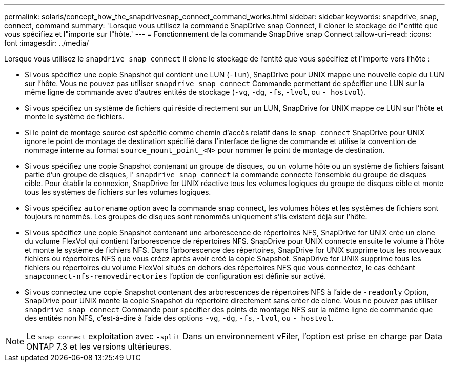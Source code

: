 ---
permalink: solaris/concept_how_the_snapdrivesnap_connect_command_works.html 
sidebar: sidebar 
keywords: snapdrive, snap, connect, command 
summary: 'Lorsque vous utilisez la commande SnapDrive snap Connect, il cloner le stockage de l"entité que vous spécifiez et l"importe sur l"hôte.' 
---
= Fonctionnement de la commande SnapDrive snap Connect
:allow-uri-read: 
:icons: font
:imagesdir: ../media/


[role="lead"]
Lorsque vous utilisez le `snapdrive snap connect` il clone le stockage de l'entité que vous spécifiez et l'importe vers l'hôte :

* Si vous spécifiez une copie Snapshot qui contient une LUN (`-lun`), SnapDrive pour UNIX mappe une nouvelle copie du LUN sur l'hôte. Vous ne pouvez pas utiliser `snapdrive snap connect` Commande permettant de spécifier une LUN sur la même ligne de commande avec d'autres entités de stockage (`-vg`, `-dg`, `-fs`, `-lvol`, ou `- hostvol`).
* Si vous spécifiez un système de fichiers qui réside directement sur un LUN, SnapDrive for UNIX mappe ce LUN sur l'hôte et monte le système de fichiers.
* Si le point de montage source est spécifié comme chemin d'accès relatif dans le `snap connect` SnapDrive pour UNIX ignore le point de montage de destination spécifié dans l'interface de ligne de commande et utilise la convention de nommage interne au format `source_mount_point_<N>` pour nommer le point de montage de destination.
* Si vous spécifiez une copie Snapshot contenant un groupe de disques, ou un volume hôte ou un système de fichiers faisant partie d'un groupe de disques, l' `snapdrive snap connect` la commande connecte l'ensemble du groupe de disques cible. Pour établir la connexion, SnapDrive for UNIX réactive tous les volumes logiques du groupe de disques cible et monte tous les systèmes de fichiers sur les volumes logiques.
* Si vous spécifiez `autorename` option avec la commande snap connect, les volumes hôtes et les systèmes de fichiers sont toujours renommés. Les groupes de disques sont renommés uniquement s'ils existent déjà sur l'hôte.
* Si vous spécifiez une copie Snapshot contenant une arborescence de répertoires NFS, SnapDrive for UNIX crée un clone du volume FlexVol qui contient l'arborescence de répertoires NFS. SnapDrive pour UNIX connecte ensuite le volume à l'hôte et monte le système de fichiers NFS. Dans l'arborescence des répertoires, SnapDrive for UNIX supprime tous les nouveaux fichiers ou répertoires NFS que vous créez après avoir créé la copie Snapshot. SnapDrive for UNIX supprime tous les fichiers ou répertoires du volume FlexVol situés en dehors des répertoires NFS que vous connectez, le cas échéant `snapconnect-nfs-removedirectories` l'option de configuration est définie sur activé.
* Si vous connectez une copie Snapshot contenant des arborescences de répertoires NFS à l'aide de `-readonly` Option, SnapDrive pour UNIX monte la copie Snapshot du répertoire directement sans créer de clone. Vous ne pouvez pas utiliser `snapdrive snap connect` Commande pour spécifier des points de montage NFS sur la même ligne de commande que des entités non NFS, c'est-à-dire à l'aide des options `-vg`, `-dg`, `-fs`, `-lvol`, ou `- hostvol`.



NOTE: Le `snap connect` exploitation avec `-split` Dans un environnement vFiler, l'option est prise en charge par Data ONTAP 7.3 et les versions ultérieures.
